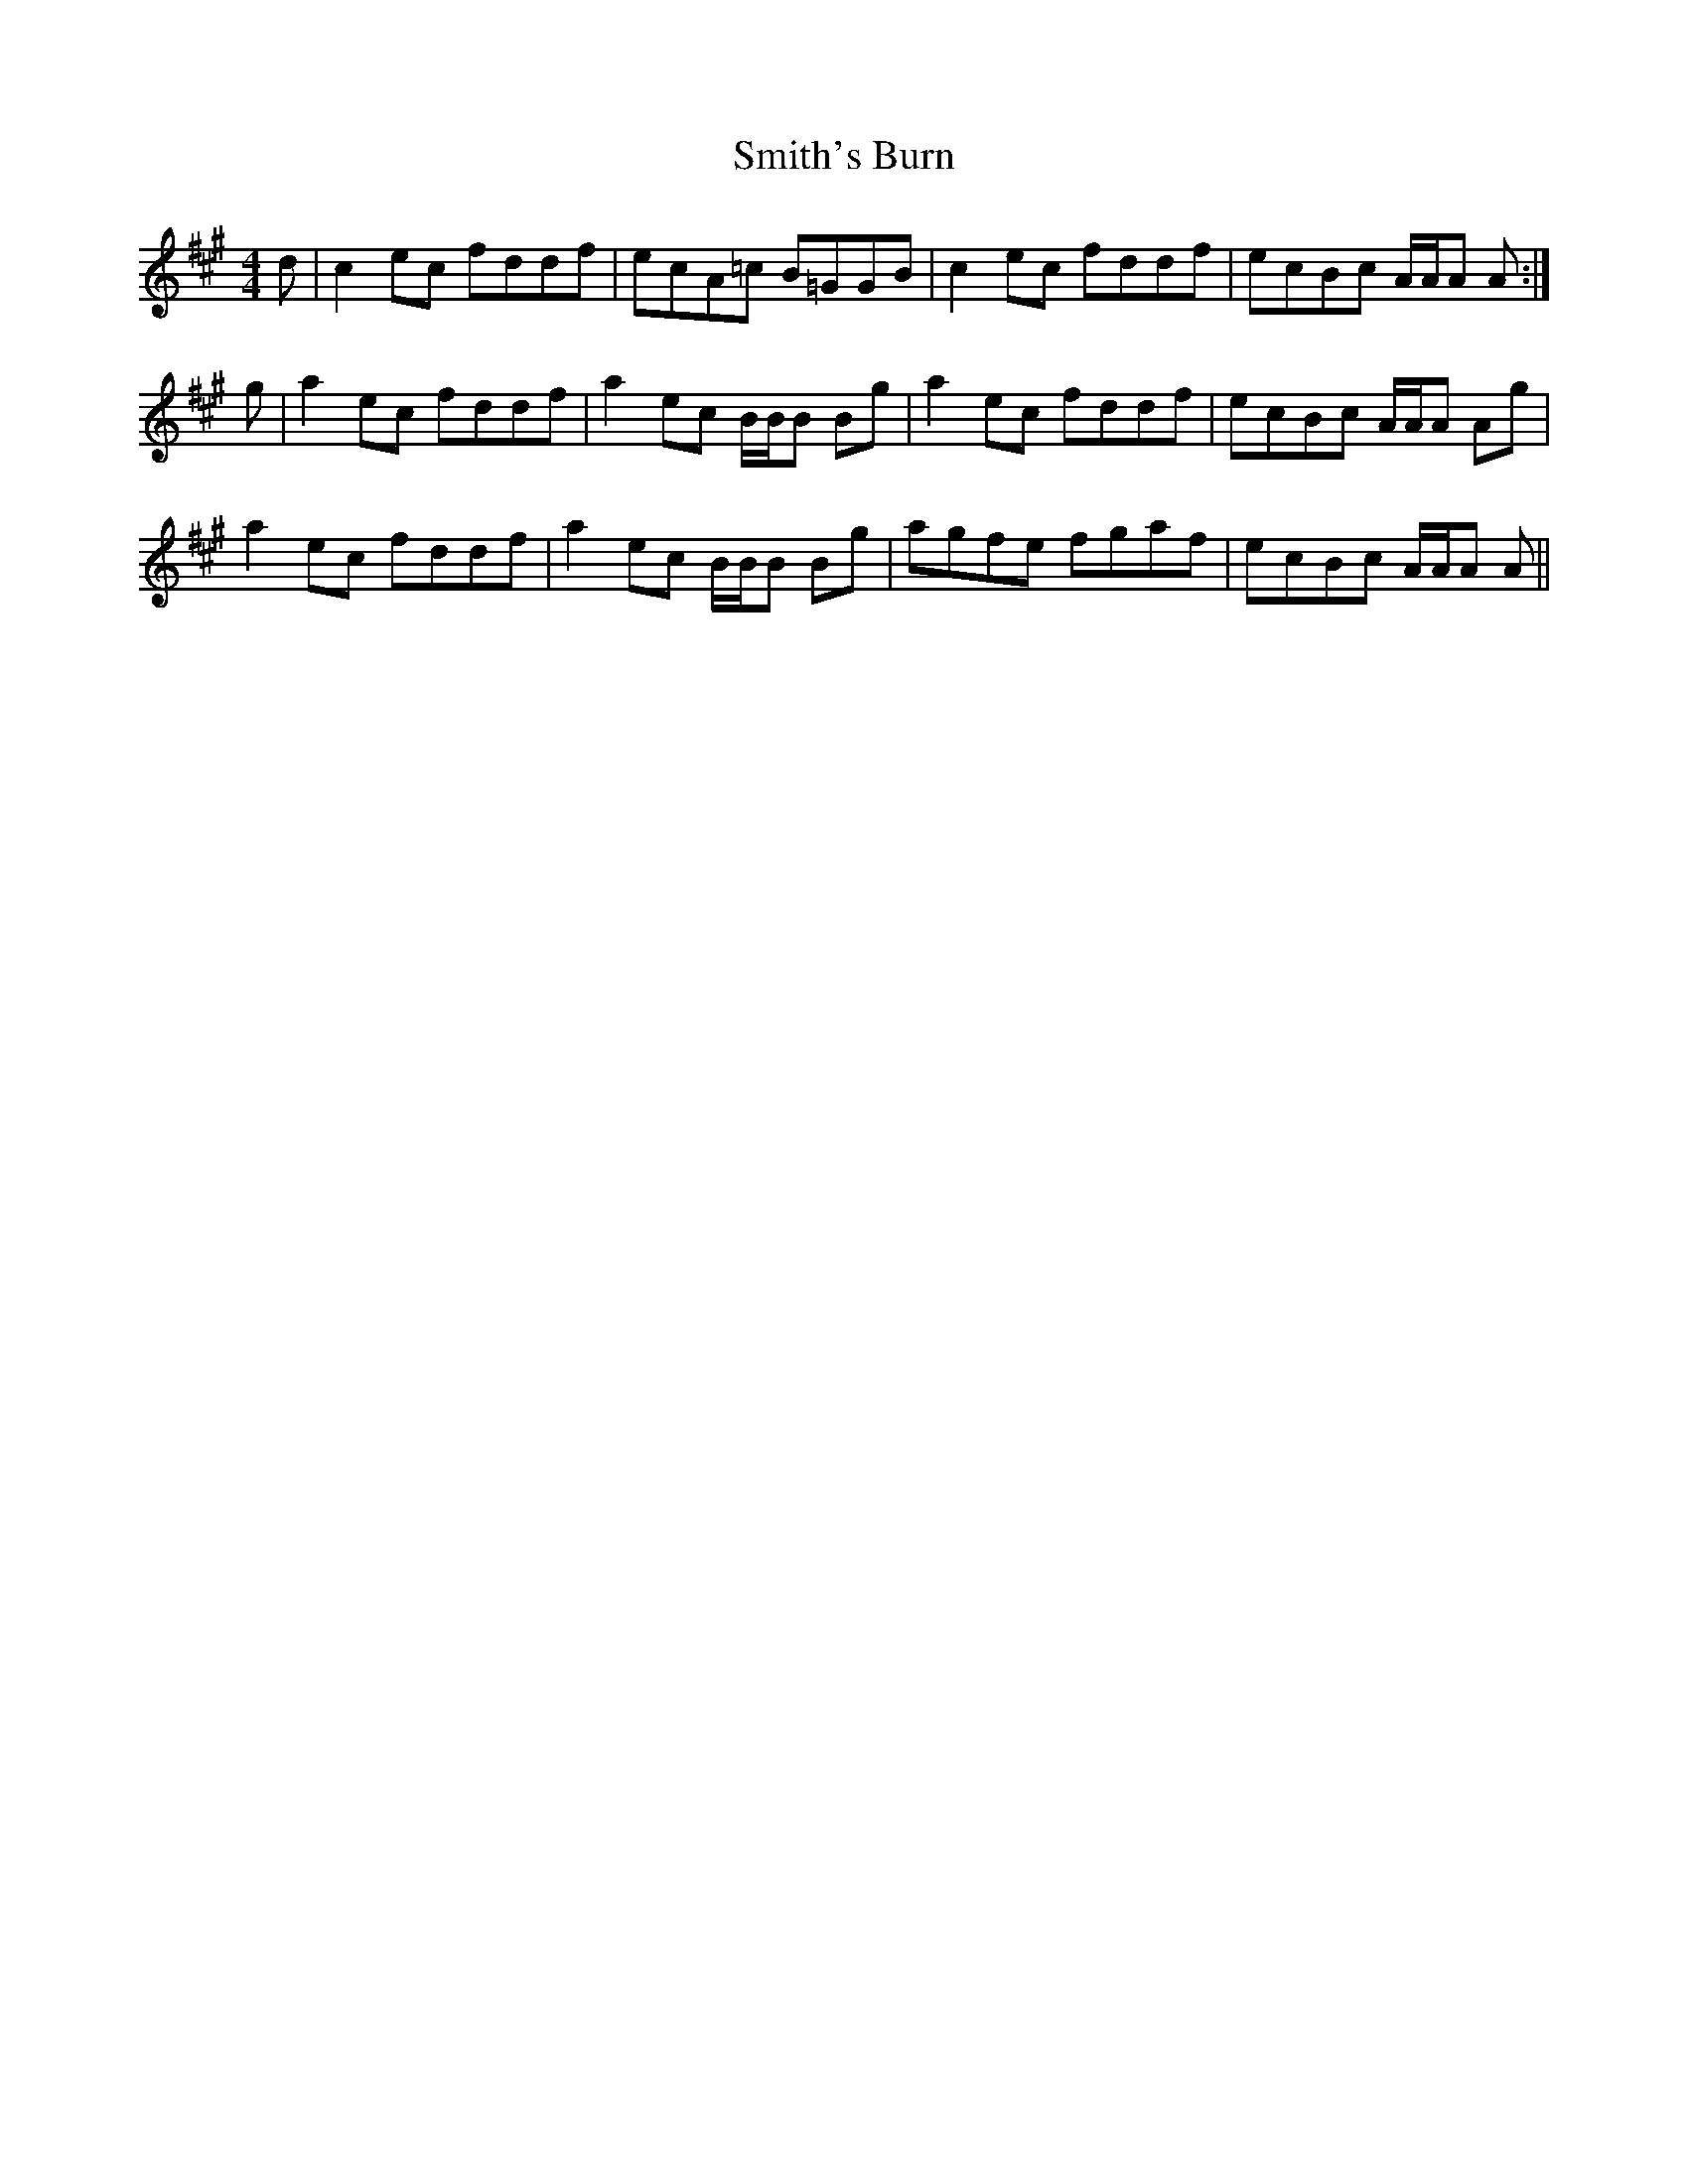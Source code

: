 X: 37599
T: Smith's Burn
R: reel
M: 4/4
K: Amajor
d|c2 ec fddf|ecA=c B=GGB|c2 ec fddf|ecBc A/A/A A:|
g|a2 ec fddf|a2 ec B/B/B Bg|a2 ec fddf|ecBc A/A/A Ag|
a2 ec fddf|a2 ec B/B/B Bg|agfe fgaf|ecBc A/A/A A||

